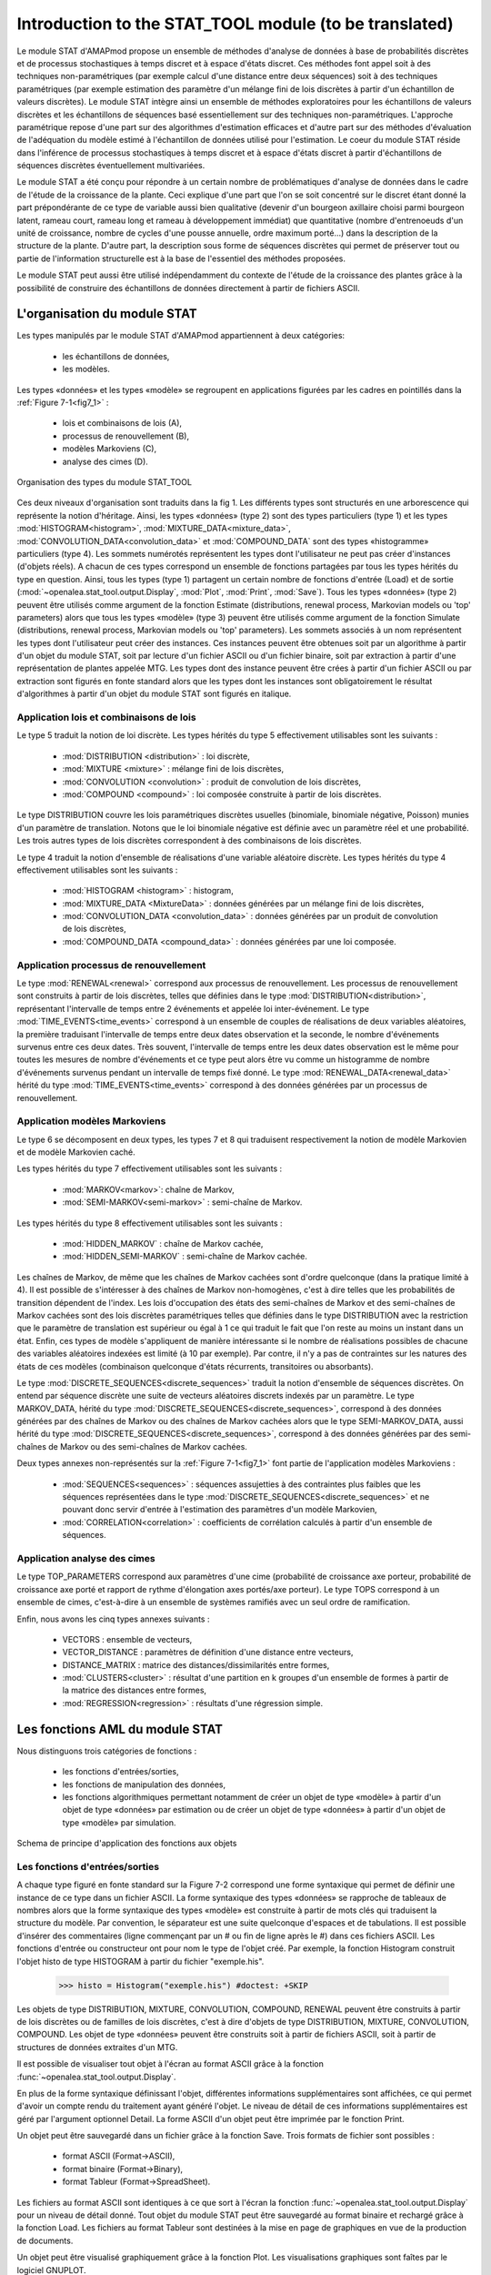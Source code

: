 .. _stat_tool_description:

Introduction to the STAT_TOOL module (to be translated)
#######################################################

Le module STAT d'AMAPmod propose un ensemble de méthodes d'analyse de données à base de probabilités discrètes et de processus stochastiques à temps discret et à espace d'états discret. Ces méthodes font appel soit à des techniques non-paramétriques (par exemple calcul d'une distance entre deux séquences) soit à des techniques paramétriques (par exemple estimation des paramètre d'un mélange fini de lois discrètes à partir d'un échantillon de valeurs discrètes). Le module STAT intègre ainsi un ensemble de méthodes exploratoires pour les échantillons de valeurs discrètes et les échantillons de séquences basé essentiellement sur des techniques non-paramétriques. L'approche paramétrique repose d'une part sur des algorithmes d'estimation efficaces et d'autre part sur des méthodes d'évaluation de l'adéquation du modèle estimé à l'échantillon de données utilisé pour l'estimation. Le coeur du module STAT réside dans l'inférence de processus stochastiques à temps discret et à espace d'états discret à partir d'échantillons de séquences discrètes éventuellement multivariées.

Le module STAT a été conçu pour répondre à un certain nombre de problématiques d'analyse de données dans le cadre de l'étude de la croissance de la plante. Ceci explique d'une part que l'on se soit concentré sur le discret étant donné la part prépondérante de ce type de variable aussi bien qualitative (devenir d'un bourgeon axillaire choisi parmi bourgeon latent, rameau court, rameau long et rameau à développement immédiat) que quantitative (nombre d'entrenoeuds d'un unité de croissance, nombre de cycles d'une pousse annuelle, ordre maximum porté...) dans la description de la structure de la plante. D'autre part, la description sous forme de séquences discrètes qui permet de préserver tout ou partie de l'information structurelle est à la base de l'essentiel des méthodes proposées.

Le module STAT peut aussi être utilisé indépendamment du contexte de l'étude de la croissance des plantes grâce à la possibilité de construire des échantillons de données directement à partir de fichiers ASCII.

L'organisation du module STAT
=============================

Les types manipulés par le module STAT d'AMAPmod appartiennent à deux catégories:

 - les échantillons de données,
 - les modèles. 

Les types «données» et les types «modèle» se regroupent en applications figurées par les cadres en pointillés dans la :ref:`Figure 7-1<fig7_1>` :

  -  lois et combinaisons de lois (A),
  -  processus de renouvellement (B),
  -  modèles Markoviens (C),
  -  analyse des cimes (D). 

.. _fig7_1:

.. figure:: ../_static/fig7_1.png
    :align: center
    :width: 60%

    Organisation des types du module STAT_TOOL

Ces deux niveaux d'organisation sont traduits dans la fig 1. Les différents types sont structurés en une arborescence qui représente la notion d'héritage. Ainsi, les types «données» (type 2) sont des types particuliers (type 1) et les types :mod:`HISTOGRAM<histogram>`, :mod:`MIXTURE_DATA<mixture_data>`, :mod:`CONVOLUTION_DATA<convolution_data>` et :mod:`COMPOUND_DATA` sont des types «histogramme» particuliers (type 4). Les sommets numérotés représentent les types dont l'utilisateur ne peut pas créer d'instances (d'objets réels). A chacun de ces types correspond un ensemble de fonctions partagées par tous les types hérités du type en question. Ainsi, tous les types (type 1) partagent un certain nombre de fonctions d'entrée (Load) et de sortie (:mod:`~openalea.stat_tool.output.Display`, :mod:`Plot`, :mod:`Print`, :mod:`Save`). Tous les types «données» (type 2) peuvent être utilisés comme argument de la fonction Estimate (distributions, renewal process, Markovian models ou 'top' parameters) alors que tous les types «modèle» (type 3) peuvent être utilisés comme argument de la fonction Simulate (distributions, renewal process, Markovian models ou 'top' parameters). Les sommets associés à un nom représentent les types dont l'utilisateur peut créer des instances. Ces instances peuvent être obtenues soit par un algorithme à partir d'un objet du module STAT, soit par lecture d'un fichier ASCII ou d'un fichier binaire, soit par extraction à partir d'une représentation de plantes appelée MTG. Les types dont des instance peuvent être crées à partir d'un fichier ASCII ou par extraction sont figurés en fonte standard alors que les types dont les instances sont obligatoirement le résultat d'algorithmes à partir d'un objet du module STAT sont figurés en italique.

Application lois et combinaisons de lois
----------------------------------------

Le type 5 traduit la notion de loi discrète. Les types hérités du type 5 effectivement utilisables sont les suivants :

 - :mod:`DISTRIBUTION <distribution>` : loi discrète,
 - :mod:`MIXTURE <mixture>` : mélange fini de lois discrètes,
 - :mod:`CONVOLUTION <convolution>` : produit de convolution de lois discrètes,
 - :mod:`COMPOUND <compound>` : loi composée construite à partir de lois discrètes. 

Le type DISTRIBUTION couvre les lois paramétriques discrètes usuelles (binomiale, binomiale négative, Poisson) munies d'un paramètre de translation. Notons que le loi binomiale négative est définie avec un paramètre réel et une probabilité. Les trois autres types de lois discrètes correspondent à des combinaisons de lois discrètes.

Le type 4 traduit la notion d'ensemble de réalisations d'une variable aléatoire discrète. Les types hérités du type 4 effectivement utilisables sont les suivants :

 - :mod:`HISTOGRAM <histogram>` : histogram,
 - :mod:`MIXTURE_DATA <MixtureData>` : données générées par un mélange fini de lois discrètes,
 - :mod:`CONVOLUTION_DATA <convolution_data>` : données générées par un produit de convolution de lois discrètes,
 - :mod:`COMPOUND_DATA <compound_data>` : données générées par une loi composée. 

Application processus de renouvellement
---------------------------------------

Le type :mod:`RENEWAL<renewal>` correspond aux processus de renouvellement. Les processus de renouvellement sont construits à partir de lois discrètes, telles que définies dans le type :mod:`DISTRIBUTION<distribution>`, représentant l'intervalle de temps entre 2 événements et appelée loi inter-événement. Le type :mod:`TIME_EVENTS<time_events>` correspond à un ensemble de couples de réalisations de deux variables aléatoires, la première traduisant l'intervalle de temps entre deux dates observation et la seconde, le nombre d'événements survenus entre ces deux dates. Très souvent, l'intervalle de temps entre les deux dates observation est le même pour toutes les mesures de nombre d'événements et ce type peut alors être vu comme un histogramme de nombre d'événements survenus pendant un intervalle de temps fixé donné. Le type :mod:`RENEWAL_DATA<renewal_data>` hérité du type :mod:`TIME_EVENTS<time_events>` correspond à des données générées par un processus de renouvellement.

Application modèles Markoviens
------------------------------

Le type 6 se décomposent en deux types, les types 7 et 8 qui traduisent respectivement la notion de modèle Markovien et de modèle Markovien caché.

Les types hérités du type 7 effectivement utilisables sont les suivants :

 - :mod:`MARKOV<markov>`: chaîne de Markov,
 - :mod:`SEMI-MARKOV<semi-markov>` : semi-chaîne de Markov. 

Les types hérités du type 8 effectivement utilisables sont les suivants :

 - :mod:`HIDDEN_MARKOV` : chaîne de Markov cachée,
 - :mod:`HIDDEN_SEMI-MARKOV` : semi-chaîne de Markov cachée. 

Les chaînes de Markov, de même que les chaînes de Markov cachées sont d'ordre quelconque (dans la pratique limité à 4). Il est possible de s'intéresser à des chaînes de Markov non-homogènes, c'est à dire telles que les probabilités de transition dépendent de l'index. Les lois d'occupation des états des semi-chaînes de Markov et des semi-chaînes de Markov cachées sont des lois discrètes paramétriques telles que définies dans le type DISTRIBUTION avec la restriction que le paramètre de translation est supérieur ou égal à 1 ce qui traduit le fait que l'on reste au moins un instant dans un état. Enfin, ces types de modèle s'appliquent de manière intéressante si le nombre de réalisations possibles de chacune des variables aléatoires indexées est limité (à 10 par exemple). Par contre, il n'y a pas de contraintes sur les natures des états de ces modèles (combinaison quelconque d'états récurrents, transitoires ou absorbants).

Le type :mod:`DISCRETE_SEQUENCES<discrete_sequences>` traduit la notion d'ensemble de séquences discrètes. On entend par séquence discrète une suite de vecteurs aléatoires discrets indexés par un paramètre. Le type MARKOV_DATA, hérité du type :mod:`DISCRETE_SEQUENCES<discrete_sequences>`, correspond à des données générées par des chaînes de Markov ou des chaînes de Markov cachées alors que le type SEMI-MARKOV_DATA, aussi hérité du type :mod:`DISCRETE_SEQUENCES<discrete_sequences>`, correspond à des données générées par des semi-chaînes de Markov ou des semi-chaînes de Markov cachées.

Deux types annexes non-représentés sur la :ref:`Figure 7-1<fig7_1>` font partie de l'application modèles Markoviens :

  -  :mod:`SEQUENCES<sequences>` : séquences assujetties à des contraintes plus faibles que les séquences représentées dans le type :mod:`DISCRETE_SEQUENCES<discrete_sequences>` et ne pouvant donc servir d'entrée à l'estimation des paramètres d'un modèle Markovien,
  -  :mod:`CORRELATION<correlation>` : coefficients de corrélation calculés à partir d'un ensemble de séquences. 

Application analyse des cimes
-----------------------------

Le type TOP_PARAMETERS correspond aux paramètres d'une cime (probabilité de croissance axe porteur, probabilité de croissance axe porté et rapport de rythme d'élongation axes portés/axe porteur). Le type TOPS correspond à un ensemble de cimes, c'est-à-dire à un ensemble de systèmes ramifiés avec un seul ordre de ramification.

Enfin, nous avons les cinq types annexes suivants :

 -   VECTORS : ensemble de vecteurs,
 -   VECTOR_DISTANCE : paramètres de définition d'une distance entre vecteurs,
 -   DISTANCE_MATRIX : matrice des distances/dissimilarités entre formes,
 -   :mod:`CLUSTERS<cluster>` : résultat d'une partition en k groupes d'un ensemble de formes à partir de la matrice des distances entre formes,
 -   :mod:`REGRESSION<regression>` : résultats d'une régression simple. 

Les fonctions AML du module STAT
================================

Nous distinguons trois catégories de fonctions :

 - les fonctions d'entrées/sorties,
 - les fonctions de manipulation des données,
 - les fonctions algorithmiques permettant notamment de créer un objet de type «modèle» à partir d'un objet de type «données» par estimation ou de créer un objet de type «données» à partir d'un objet de type «modèle» par simulation.


.. _fig7_2:

.. figure:: ../_static/fig7_2.png
    :align: center
    :width: 80%

    Schema de principe d'application des fonctions aux objets
 

Les fonctions d'entrées/sorties
-------------------------------

A chaque type figuré en fonte standard sur la Figure 7-2 correspond une forme syntaxique qui permet de définir une instance de ce type dans un fichier ASCII. La forme syntaxique des types «données» se rapproche de tableaux de nombres alors que la forme syntaxique des types «modèle» est construite à partir de mots clés qui traduisent la structure du modèle. Par convention, le séparateur est une suite quelconque d'espaces et de tabulations. Il est possible d'insérer des commentaires (ligne commençant par un # ou fin de ligne après le #) dans ces fichiers ASCII. Les fonctions d'entrée ou constructeur ont pour nom le type de l'objet créé. Par exemple, la fonction Histogram construit l'objet histo de type HISTOGRAM à partir du fichier "exemple.his".


    >>> histo = Histogram("exemple.his") #doctest: +SKIP 

Les objets de type DISTRIBUTION, MIXTURE, CONVOLUTION, COMPOUND, RENEWAL peuvent être construits à partir de lois discrètes ou de familles de lois discrètes, c'est à dire d'objets de type DISTRIBUTION, MIXTURE, CONVOLUTION, COMPOUND. Les objet de type «données» peuvent être construits soit à partir de fichiers ASCII, soit à partir de structures de données extraites d'un MTG.

Il est possible de visualiser tout objet à l'écran au format ASCII grâce à la fonction :func:`~openalea.stat_tool.output.Display`.

En plus de la forme syntaxique définissant l'objet, différentes informations supplémentaires sont affichées, ce qui permet d'avoir un compte rendu du traitement ayant généré l'objet. Le niveau de détail de ces informations supplémentaires est géré par l'argument optionnel Detail. La forme ASCII d'un objet peut être imprimée par le fonction Print.

Un objet peut être sauvegardé dans un fichier grâce à la fonction Save. Trois formats de fichier sont possibles :

 -   format ASCII (Format->ASCII),
 -   format binaire (Format->Binary),
 -   format Tableur (Format->SpreadSheet). 

Les fichiers au format ASCII sont identiques à ce que sort à l'écran la fonction :func:`~openalea.stat_tool.output.Display` pour un niveau de détail donné. Tout objet du module STAT peut être sauvegardé au format binaire et rechargé grâce à la fonction Load. Les fichiers au format Tableur sont destinées à la mise en page de graphiques en vue de la production de documents.

Un objet peut être visualisé graphiquement grâce à la fonction Plot. Les visualisations graphiques sont faîtes par le logiciel GNUPLOT.

Les fonctions de manipulation des données
-----------------------------------------

Différentes manipulations sont possibles sur les données. Il est ainsi toujours possible de concaténer des ensembles de données du même type (fonction Merge). De nombreuses manipulations spécifiques sont aussi possibles.

Les fonctions algorithmiques
----------------------------

Les trois principales fonctions sont la fonction :mod:`Estimate` (distributions, renewal process, Markovian models ou 'top' parameters) qui crée un objet «modèle» à partir d'un objet «données» par estimation, la fonction :mod:`Simulate` (distributions, renewal process, Markovian models ou 'top' parameters) qui crée un objet de type «données» à parti d'un objet de type «modèle» par simulation et la fonction :mod:`Compare` (distributions, vectors sequences, Markovian models for sequences ou Markovian models). La fonction Compare calcule des mesures de dissimilarités entre histogrammes, ou des distances entre vecteurs ou entre séquences, ou les vraisemblances de séquences discrètes pour une famille de modèles Markoviens (chaîne de Markov, semi-chaîne de Markov, chaîne de Markov cachée ou semi-chaîne de Markov cachée) ou encore des divergences entre modèles Markoviens.

La fonction Clustering réalise la partition en k groupes d'un ensemble de formes à partir de la matrice des distances entre formes. La fonction ComparisonTest compare deux histogrammes au moyen de tests d'hypothèses. La fonction ContingencyTable calcule un tableau de contingence à partir d'un ensemble de vecteurs. La fonction ModelSelectionTest teste l'ordre ou l'agrégation des états d'une chaîne de Markov à partir d'un ensemble de séquences discrètes. La fonction Regression réalise une régression linéaire ou non-paramétrique simple (une seule variable explicative). La fonction ComputeStateSequences permet de segmenter des séquences discrètes en utilisant une chaîne de Markov cachée ou une semi-chaîne de Markov cachée. Cette fonction crée donc un objet de type «données» à partir d'un objet de type «données» initial et d'un objet de type «modèle». La fonction VarianceAnalysis réalise une analyse de variance à un facteur.





